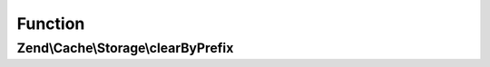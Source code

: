 .. Cache/Storage/ClearByPrefixInterface.php generated using docpx on 01/30/13 03:02pm


Function
********

Zend\\Cache\\Storage\\clearByPrefix
===================================

.. function:: Zend\Cache\Storage\clearByPrefix()


    Remove items matching given prefix

    :param string: 

    :rtype: bool 



